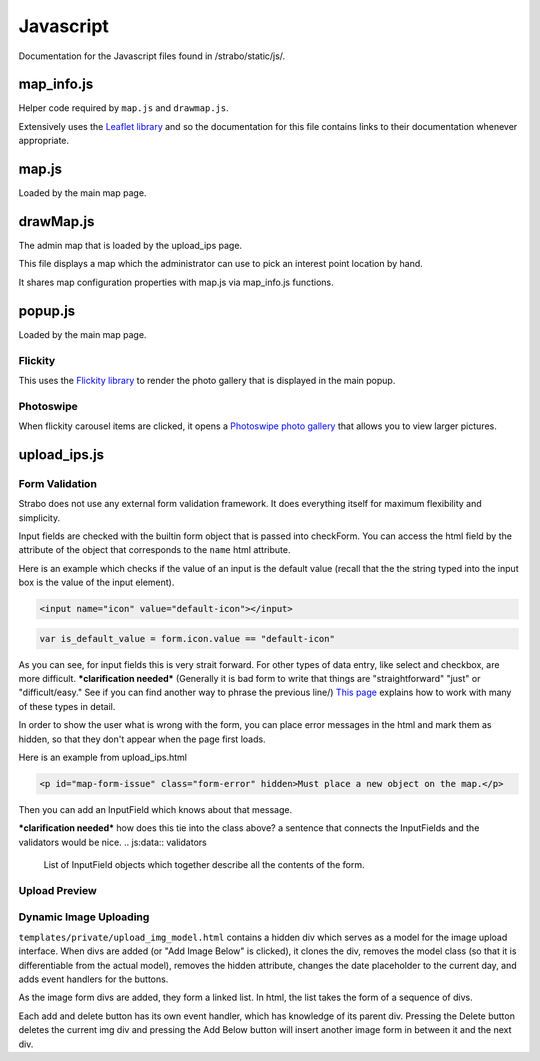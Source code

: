 Javascript
==========

Documentation for the Javascript files found in /strabo/static/js/.

map_info.js
-----------

Helper code required by ``map.js`` and ``drawmap.js``.

Extensively uses the `Leaflet library <http://leafletjs.com/>`_ and so the documentation
for this file contains links to their documentation whenever appropriate.

.. js:class:: ColorIcon(icon_options)

    :param object icon_options: Options are described `here <http://leafletjs.com/reference.html#icon>`_.

    Extends `L.Icon <http://leafletjs.com/reference.html#icon>`_.

    Allows one to create icons of a defined size by passing in
    iconUrl as an option.
    ***clarification needed*** is ColorIcon really a class? I don't see that in the API

    Example:

    .. code-block:: javascript

        var myicon = new ColorIcon({iconUrl:'/static/map_icons/Green.png'});

.. js:data:: locateIcon

    Leaflet icon object that marks user location.

.. js:data:: icon_objs

    Dictionary mapping icon image filenames to the ColorIcon object that
    uses that file as its marker. The filenames are stored in the config file COLOR_ICON.

.. js:function:: make_map(map_container_id)

    :param string map_container_id: id of the HTML div that will contain the map.

    Creates leaflet map with latitude, longitude, and initial zoom
    settings described in config.

.. js:function:: add_tile_to(map)

    :param map: Leaflet map.

    Adds tile source according to MAP_TILE_SRC config value, allowing the map
    tiles to be loaded.

    Adds leaflet attributes footer with the text specified by LEAFLET_ATTRIBUTES.

.. js:function:: make_all_layers_group(interest_point_geojson_list)
    ***clarification needed*** isn't calling this parameter "interest_point_geojson_list" an example of bad hungarian notation??

    :param interest_point_geojson_list: List of geojson objects that are passed in.
    :returns: An `L.FeatureGroup <http://leafletjs.com/reference.html#featuregroup>`_,
        which is the form other helper functions expect the interest_point data to be in.

.. js:function:: set_styles(all_layers_group)

    :param L.FeatureGroup all_layers_group:
        Contains interest point data.

    This function separates interest points that are of the "Point" GeoJSON type from interest points that are of the "Polygon" GeoJSON type (aka zones).

    Zones are styled with standard weight, dashArray and fillOpacity. The color is identified by the config dictionary COLOR_HEX which maps to a specific hexadecimal code for that color. 

    Points are styled with a marker icon from the icon_objs dictionary. The dictionary maps colors to the filename for the colored marker icon.

.. js:function:: place_overlays_on(all_layers_group,map)

    :param map: Leaflet map.
    :param L.FeatureGroup all_layers_group:
        Contains interest point data.

    RESTRICTION: Cannot have already been added to the map. ***clarification needed*** do you mean, it cannot be called more than once?

    Creates a leaflet `Control.Layers <http://leafletjs.com/reference.html#control-layers>`_
    which allows one to selectively remove and add groups of interest points ("layers") from the map.

    Layer by layer adds all_layers_group to the map.

    The names of the layers correspond to the names in the config value LAYER_FIELDS.
    See :ref:`layer_field_config` documentation for more information.

.. js:function:: bind_popups(all_layers_group)

    :param L.FeatureGroup all_layers_group:
        Contains interest point data.

    Makes all interest points in all_layers_group open up a default leaflet popup upon being clicked. The default popup will display the interest point name.

map.js
------

Loaded by the main map page.

.. js:function:: set_feature_click(all_layers_group)

    :param L.FeatureGroup all_layers_group:
        L.FeatureGroup `information <http://leafletjs.com/reference.html#featuregroup>`_.
        Contains interest point data.
    
    Sets all interest points in all_layers_group to call :js:func:`ip_clicked(db_id)` when clicked,
    passing in the interest point's id as the argument.

drawMap.js
----------

The admin map that is loaded by the upload_ips page.

This file displays a map which the administrator can use to pick an interest point
location by hand.

It shares map configuration properties with map.js via map_info.js functions.

.. js:function:: set_draw_controls(drawMap,drawnItems)

    :param string message_identifier: A jquery selector string (like "#map-form-issue") which points to the error message that is shown
        when the input field is invalid.


popup.js
--------

Loaded by the main map page.


Flickity
~~~~~~~~

This uses the `Flickity library <http://flickity.metafizzy.co/>`_
to render the photo gallery that is displayed in the
main popup.

Photoswipe
~~~~~~~~~~

When flickity carousel items are clicked, it opens a
`Photoswipe photo gallery <http://photoswipe.com/>`_ that allows you to
view larger pictures.


upload_ips.js
-------------

Form Validation
~~~~~~~~~~~~~~~

Strabo does not use any external form validation framework. It does everything itself
for maximum flexibility and simplicity.

Input fields are checked with the builtin form object that is passed into checkForm.
You can access the html field by the attribute of the object that corresponds to
the ``name`` html attribute.

Here is an example which checks if the value of an input is the default value (recall that the
the string typed into the input box is the value of the input element).

.. code-block:: html

    <input name="icon" value="default-icon"></input>

.. code-block:: javascript

    var is_default_value = form.icon.value == "default-icon"

As you can see, for input fields this is very strait forward. For other types of data entry, like
select and checkbox, are more difficult. ***clarification needed*** (Generally it is bad form to write that things are "straightforward" "just" or "difficult/easy." See if you can find another way to phrase the previous line/) `This page <http://www.the-art-of-web.com/javascript/validate/>`_
explains how to work with many of these types in detail.

In order to show the user what is wrong with the form, you can place error messages in the
html and mark them as hidden, so that they don't appear when the page first loads.

Here is an example from upload_ips.html

.. code-block:: html

    <p id="map-form-issue" class="form-error" hidden>Must place a new object on the map.</p>

Then you can add an InputField which knows about that message.

.. js:class:: InputField(message_identifier, is_valid_cond)

    Corresponds with a user input field.

    :param string message_identifier: A jquery selector string (like "#map-form-issue") which points to the error message that is shown
        when the input field is invalid.
    :param function(form) is_valid_cond: a function with takes a form object and returns whether the corresponding input field
        is valid.


***clarification needed*** how does this tie into the class above? a sentence that connects the InputFields and the validators would be nice.
.. js:data:: validators

    List of InputField objects which together describe all the contents of the form.

.. js:function:: checkForm(form)

    Called with inline javascript in ``upload_ips.html``.

    Iterates through input fields. If they are invalid, shows the corresponding
    html error message which explains what is wrong with the form. If they are valid, hides the form. ***clarification needed*** what do you mean it "hides the form"

    :param form: Special builtin form object.
    :returns: Whether the form is valid or not. If false, then the form is not submitted.


Upload Preview
~~~~~~~~~~~~~~

.. js:function:: enable_file_upload_preview($div)

    When the file input field is changed when the user uploads an image, it
    uses :js:func:`showUploadImg` to display that image. ***clarification needed*** why is this function called "enable_file_upload_preview"? why not something like file upload change or whatever

.. js:function:: showUploadImg($div,input)

    :param JQuery $div: Image upload form div.
    :param DOM-object input: Image input div.

    Reads the image from ``input`` and displays it in the $div's preview element.


Dynamic Image Uploading
~~~~~~~~~~~~~~~~~~~~~~~

``templates/private/upload_img_model.html`` contains a hidden div which serves as a
model for the image upload interface. When divs are added (or "Add Image Below" is clicked), it clones the div,
removes the model class (so that it is differentiable from the actual model), removes the hidden attribute, changes the date placeholder to the current day, and adds event handlers for the buttons.

As the image form divs are added, they form a linked list. In html, the list takes the form of a sequence of divs.

Each add and delete button has its own event handler, which has knowledge of its parent
div. Pressing the Delete button deletes the current img div and pressing the Add Below
button will insert another image form in between it and the next div.


.. js:function:: $new_img_div()

    Clones a new div from the img-model and turns it into a JQuery ***clarification needed*** (a jQuery what?) that will correctly
    display the image form. Does not add it to the DOM.

    Notably, it sets the date placeholder so that it displays the default upload date (today).
    The mechanics of adding the default to the database happens in :py:func:`strabo.private_helper.make_date`.


.. js:function:: initalize_edit_images()

    Purpose: Allows editing of interest point images.

    Global Input: ``ip_images``, a javascript object passed in from a jinja
    template in upload_ips.html. It is a list of objects with attributes corresponding to
    the columns in the :py:class:`strabo.schema.Images` plus ``month`` and ``year`` attributes pulled from
    the taken_at column.

    Requirement: Any parts of the form should be submitted identically to how they were first uploaded. ***clarification needed*** what does this mean

    Creates and displays a list of image form divs representing the images
    described by ip_images.



